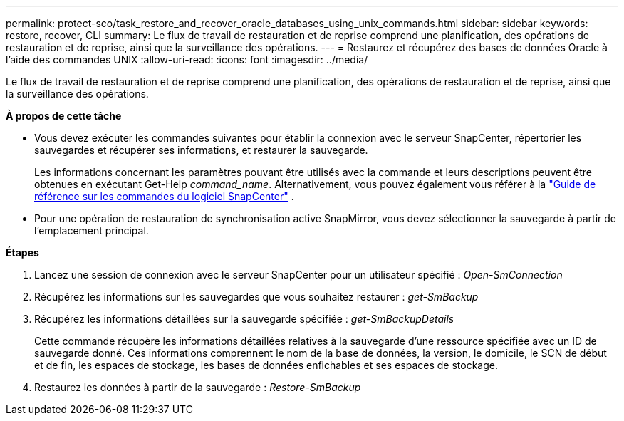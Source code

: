 ---
permalink: protect-sco/task_restore_and_recover_oracle_databases_using_unix_commands.html 
sidebar: sidebar 
keywords: restore, recover, CLI 
summary: Le flux de travail de restauration et de reprise comprend une planification, des opérations de restauration et de reprise, ainsi que la surveillance des opérations. 
---
= Restaurez et récupérez des bases de données Oracle à l'aide des commandes UNIX
:allow-uri-read: 
:icons: font
:imagesdir: ../media/


[role="lead"]
Le flux de travail de restauration et de reprise comprend une planification, des opérations de restauration et de reprise, ainsi que la surveillance des opérations.

*À propos de cette tâche*

* Vous devez exécuter les commandes suivantes pour établir la connexion avec le serveur SnapCenter, répertorier les sauvegardes et récupérer ses informations, et restaurer la sauvegarde.
+
Les informations concernant les paramètres pouvant être utilisés avec la commande et leurs descriptions peuvent être obtenues en exécutant Get-Help _command_name_.  Alternativement, vous pouvez également vous référer à la https://library.netapp.com/ecm/ecm_download_file/ECMLP3359469["Guide de référence sur les commandes du logiciel SnapCenter"^] .

* Pour une opération de restauration de synchronisation active SnapMirror, vous devez sélectionner la sauvegarde à partir de l'emplacement principal.


*Étapes*

. Lancez une session de connexion avec le serveur SnapCenter pour un utilisateur spécifié : _Open-SmConnection_
. Récupérez les informations sur les sauvegardes que vous souhaitez restaurer : _get-SmBackup_
. Récupérez les informations détaillées sur la sauvegarde spécifiée : _get-SmBackupDetails_
+
Cette commande récupère les informations détaillées relatives à la sauvegarde d'une ressource spécifiée avec un ID de sauvegarde donné. Ces informations comprennent le nom de la base de données, la version, le domicile, le SCN de début et de fin, les espaces de stockage, les bases de données enfichables et ses espaces de stockage.

. Restaurez les données à partir de la sauvegarde : _Restore-SmBackup_

